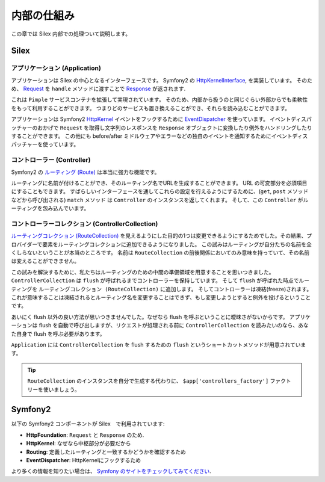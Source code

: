 内部の仕組み
============

この章では Silex 内部での処理ついて説明します。

Silex
-----

アプリケーション (Application)
~~~~~~~~~~~~~~~~~~~~~~~~~~~~~~~~~

アプリケーションは Silex の中心となるインターフェースです。
Symfony2 の `HttpKernelInterface
<http://api.symfony.com/master/Symfony/Component/HttpKernel/HttpKernelInterface.html>`_,
を実装しています。
そのため、 `Request
<http://api.symfony.com/master/Symfony/Component/HttpFoundation/Request.html>`_
を ``handle`` メソッドに渡すことで `Response
<http://api.symfony.com/master/Symfony/Component/HttpFoundation/Response.html>`_
が返されます.

これは ``Pimple`` サービスコンテナを拡張して実現されています。
そのため、内部から扱うのと同じぐらい外部からでも柔軟性をもって利用することができます。
つまりどのサービスも置き換えることができ、それらを読み込むことができます。

アプリケーションは Symfony2 `HttpKernel
<http://api.symfony.com/master/Symfony/Component/HttpKernel/HttpKernel.html>`_ イベントをフックするために `EventDispatcher
<http://api.symfony.com/master/Symfony/Component/EventDispatcher/EventDispatcher.html>`_
を使っています。
イベントディスパッチャーのおかげで ``Request`` を取得し文字列のレスポンスを ``Response`` オブジェクトに変換したり例外をハンドリングしたりすることができます。
この他にも before/after ミドルウェアやエラーなどの独自のイベントを通知するためにイベントディスパッチャーを使っています。

コントローラー (Controller)
~~~~~~~~~~~~~~~~~~~~~~~~~~~

Symfony2 の `ルーティング (Route)
<http://api.symfony.com/master/Symfony/Component/Routing/Route.html>`_
は本当に強力な機能です。

ルーティングに名前が付けることができ、そのルーティング名でURLを生成することができます。
URL の可変部分を必須項目にすることもできます。
すばらしいインターフェースを通してこれらの設定を行えるようにするために、(``get``, ``post`` メソッドなどから呼び出される) ``match`` メソッド  は ``Controller`` のインスタンスを返してくれます。
そして、この ``Controller`` がルーティングを包み込んでいます。

コントローラーコレクション (ControllerCollection)
~~~~~~~~~~~~~~~~~~~~~~~~~~~~~~~~~~~~~~~~~~~~~~~~~

`ルーティングコレクション (RouteCollection)
<http://api.symfony.com/master/Symfony/Component/Routing/RouteCollection.html>`_
を見えるようにした目的の1つは変更できるようにするためでした。その結果、プロバイダーで要素をルーティングコレクションに追加できるようになりました。
この試みはルーティングが自分たちの名前を全くしらないということが本当のところです。
名前は ``RouteCollection`` の前後関係においてのみ意味を持っていて、その名前は変えることができません。

この試みを解決するために、私たちはルーティングのための中間の準備領域を用意することを思いつきました。
``ControllerCollection`` は ``flush`` が呼ばれるまでコントローラーを保持しています。
そして ``flush`` が呼ばれた時点でルーティングを ``ルーティングコレクション (RouteCollection)`` に追加します。
そしてコントローラーは凍結(freeze)されます。
これが意味することは凍結されるとルーティング名を変更することはできず、もし変更しようとすると例外を投げるということです。

あいにく flush 以外の良い方法が思いつきませんでした。なぜなら flush を呼ぶということに曖昧さがないからです。
アプリケーションは flush を自動で呼び出しますが、リクエストが処理される前に ``ControllerCollection`` を読みたいのなら、あなた自身で flush を呼ぶ必要があります。

``Application`` には ``ControllerCollection`` を flush するための ``flush`` というショートカットメソッドが用意されています。

.. tip::

    ``RouteCollection`` のインスタンスを自分で生成する代わりに、
    ``$app['controllers_factory']`` ファクトリーを使いましょう。

Symfony2
--------

以下の Symfony2 コンポーネントが Silex　で利用されています:

* **HttpFoundation**: ``Request`` と ``Response`` のため.

* **HttpKernel**: なぜなら中枢部分が必要だから

* **Routing**: 定義したルーティングと一致するかどうかを確認するため

* **EventDispatcher**: HttpKernelにフックするため

より多くの情報を知りたい場合は、 `Symfony のサイトをチェックしてみてください
<http://symfony.com/>`_.
